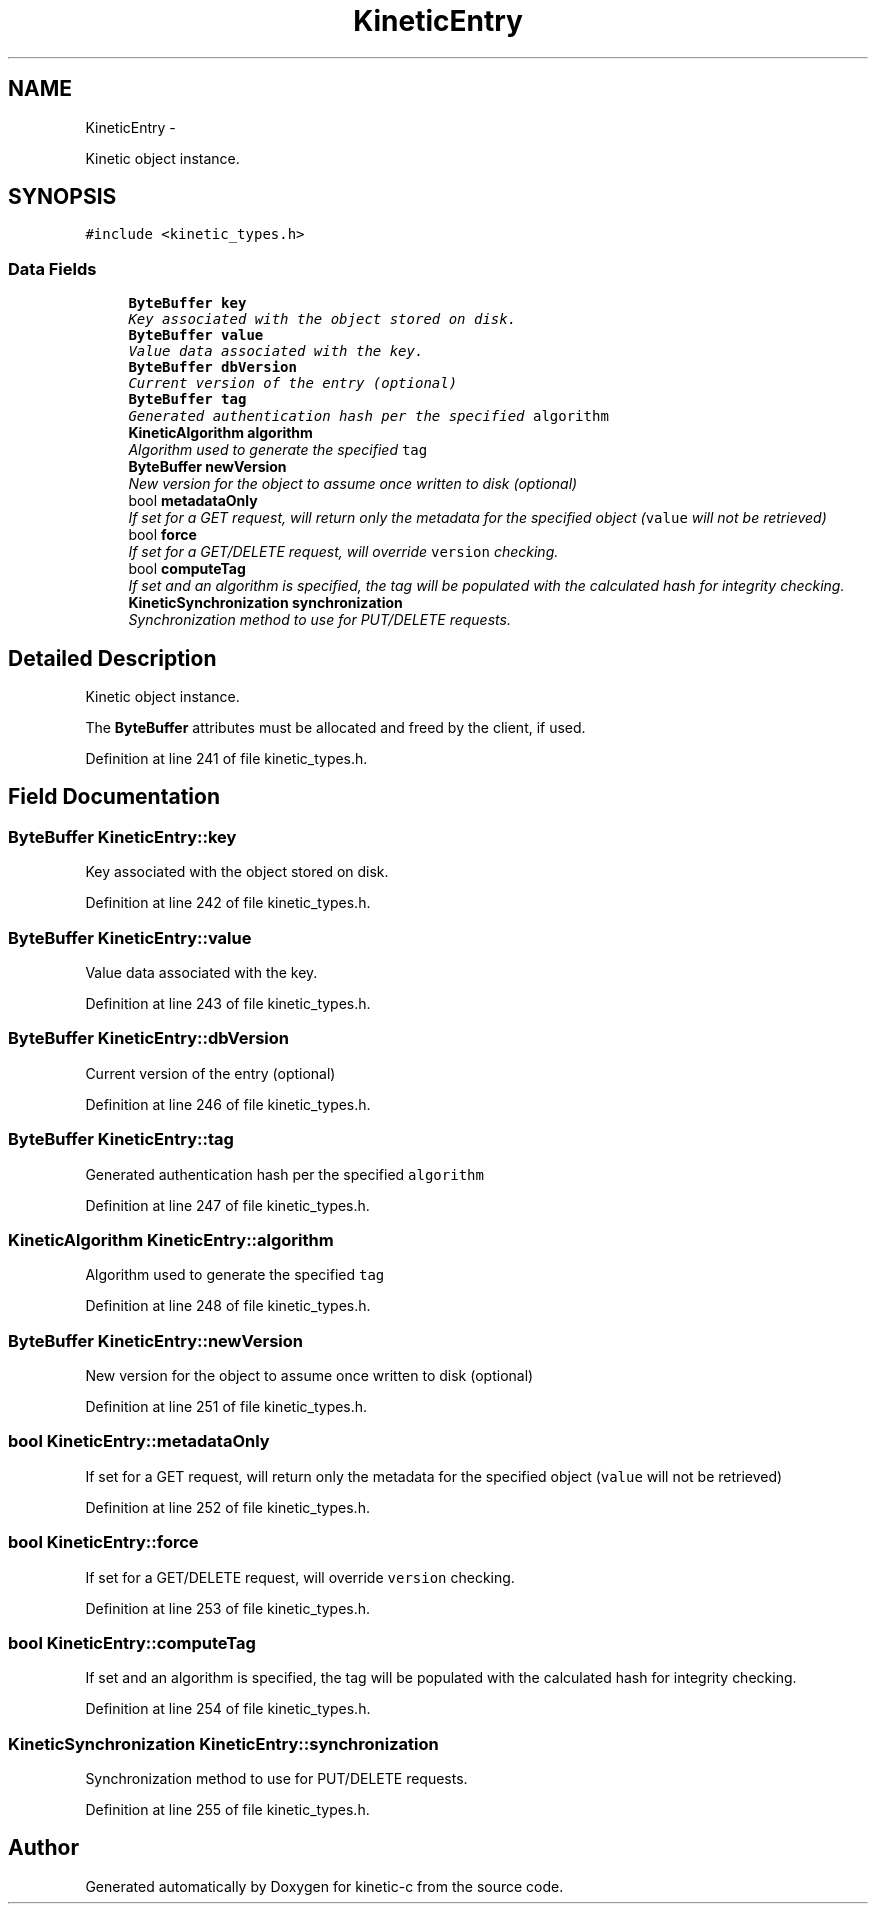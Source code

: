 .TH "KineticEntry" 3 "Mon Mar 2 2015" "Version v0.12.0-beta" "kinetic-c" \" -*- nroff -*-
.ad l
.nh
.SH NAME
KineticEntry \- 
.PP
Kinetic object instance\&.  

.SH SYNOPSIS
.br
.PP
.PP
\fC#include <kinetic_types\&.h>\fP
.SS "Data Fields"

.in +1c
.ti -1c
.RI "\fBByteBuffer\fP \fBkey\fP"
.br
.RI "\fIKey associated with the object stored on disk\&. \fP"
.ti -1c
.RI "\fBByteBuffer\fP \fBvalue\fP"
.br
.RI "\fIValue data associated with the key\&. \fP"
.ti -1c
.RI "\fBByteBuffer\fP \fBdbVersion\fP"
.br
.RI "\fICurrent version of the entry (optional) \fP"
.ti -1c
.RI "\fBByteBuffer\fP \fBtag\fP"
.br
.RI "\fIGenerated authentication hash per the specified \fCalgorithm\fP \fP"
.ti -1c
.RI "\fBKineticAlgorithm\fP \fBalgorithm\fP"
.br
.RI "\fIAlgorithm used to generate the specified \fCtag\fP \fP"
.ti -1c
.RI "\fBByteBuffer\fP \fBnewVersion\fP"
.br
.RI "\fINew version for the object to assume once written to disk (optional) \fP"
.ti -1c
.RI "bool \fBmetadataOnly\fP"
.br
.RI "\fIIf set for a GET request, will return only the metadata for the specified object (\fCvalue\fP will not be retrieved) \fP"
.ti -1c
.RI "bool \fBforce\fP"
.br
.RI "\fIIf set for a GET/DELETE request, will override \fCversion\fP checking\&. \fP"
.ti -1c
.RI "bool \fBcomputeTag\fP"
.br
.RI "\fIIf set and an algorithm is specified, the tag will be populated with the calculated hash for integrity checking\&. \fP"
.ti -1c
.RI "\fBKineticSynchronization\fP \fBsynchronization\fP"
.br
.RI "\fISynchronization method to use for PUT/DELETE requests\&. \fP"
.in -1c
.SH "Detailed Description"
.PP 
Kinetic object instance\&. 

The \fBByteBuffer\fP attributes must be allocated and freed by the client, if used\&. 
.PP
Definition at line 241 of file kinetic_types\&.h\&.
.SH "Field Documentation"
.PP 
.SS "\fBByteBuffer\fP KineticEntry::key"

.PP
Key associated with the object stored on disk\&. 
.PP
Definition at line 242 of file kinetic_types\&.h\&.
.SS "\fBByteBuffer\fP KineticEntry::value"

.PP
Value data associated with the key\&. 
.PP
Definition at line 243 of file kinetic_types\&.h\&.
.SS "\fBByteBuffer\fP KineticEntry::dbVersion"

.PP
Current version of the entry (optional) 
.PP
Definition at line 246 of file kinetic_types\&.h\&.
.SS "\fBByteBuffer\fP KineticEntry::tag"

.PP
Generated authentication hash per the specified \fCalgorithm\fP 
.PP
Definition at line 247 of file kinetic_types\&.h\&.
.SS "\fBKineticAlgorithm\fP KineticEntry::algorithm"

.PP
Algorithm used to generate the specified \fCtag\fP 
.PP
Definition at line 248 of file kinetic_types\&.h\&.
.SS "\fBByteBuffer\fP KineticEntry::newVersion"

.PP
New version for the object to assume once written to disk (optional) 
.PP
Definition at line 251 of file kinetic_types\&.h\&.
.SS "bool KineticEntry::metadataOnly"

.PP
If set for a GET request, will return only the metadata for the specified object (\fCvalue\fP will not be retrieved) 
.PP
Definition at line 252 of file kinetic_types\&.h\&.
.SS "bool KineticEntry::force"

.PP
If set for a GET/DELETE request, will override \fCversion\fP checking\&. 
.PP
Definition at line 253 of file kinetic_types\&.h\&.
.SS "bool KineticEntry::computeTag"

.PP
If set and an algorithm is specified, the tag will be populated with the calculated hash for integrity checking\&. 
.PP
Definition at line 254 of file kinetic_types\&.h\&.
.SS "\fBKineticSynchronization\fP KineticEntry::synchronization"

.PP
Synchronization method to use for PUT/DELETE requests\&. 
.PP
Definition at line 255 of file kinetic_types\&.h\&.

.SH "Author"
.PP 
Generated automatically by Doxygen for kinetic-c from the source code\&.
